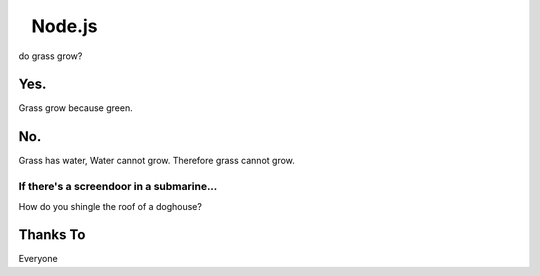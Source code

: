 ⠀Node.js
========

do grass grow?

Yes.
----

Grass grow because green.

No.
---

Grass has water,
Water cannot grow.
Therefore grass cannot grow.

If there's a screendoor in a submarine...
~~~~~~~~~~~~~~~~~~~~~~~~~~~~~~~~~~~~~~~~~

How do you shingle the roof of a doghouse?

Thanks To
---------

Everyone